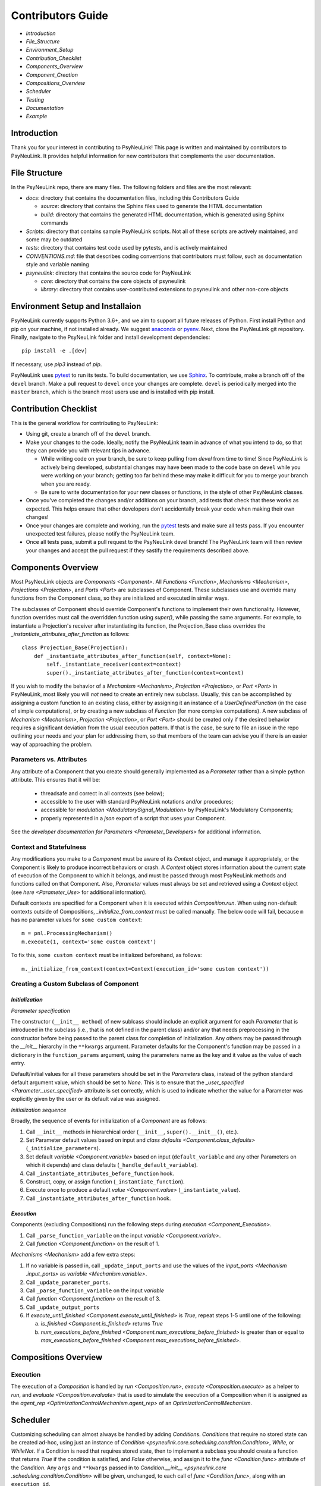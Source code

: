 Contributors Guide
==================

* `Introduction`
* `File_Structure`
* `Environment_Setup`
* `Contribution_Checklist`
* `Components_Overview`
* `Component_Creation`
* `Compositions_Overview`
* `Scheduler`
* `Testing`
* `Documentation`
* `Example`

.. _Introduction:

Introduction
------------

Thank you for your interest in contributing to PsyNeuLink! This page is written and maintained by contributors to
PsyNeuLink. It provides helpful information for new contributors that complements the user documentation.

.. _File_Structure:

File Structure
--------------

In the PsyNeuLink repo, there are many files. The following folders and files are the most relevant:

- *docs*:  directory that contains the documentation files, including this Contributors Guide

  * *source*: directory that contains the Sphinx files used to generate the HTML documentation
  * *build*: directory that contains the generated HTML documentation, which is generated using Sphinx commands

- *Scripts*:  directory that contains sample PsyNeuLink scripts. Not all of these scripts are actively maintained, and
  some may be outdated

- *tests*: directory that contains test code used by pytests, and is actively maintained

- *CONVENTIONS.md*: file that describes coding conventions that contributors must follow, such as documentation style
  and variable naming

- *psyneulink*: directory that contains the source code for PsyNeuLink

  * *core*: directory that contains the core objects of psyneulink
  * *library*: directory that contains user-contributed extensions to psyneulink and other non-core objects

.. _Environment_Setup:

Environment Setup and Installaion
---------------------------------

PsyNeuLink currently supports Python 3.6+, and we aim to support all future releases of Python.
First install Python and pip on your machine, if not installed already.
We suggest `anaconda <https://www.anaconda.com/>`_ or `pyenv <https://github.com/pyenv/pyenv>`_.
Next, clone the PsyNeuLink git repository.
Finally, navigate to the PsyNeuLink folder and install development dependencies::

    pip install -e .[dev]

If necessary, use `pip3` instead of `pip`.

PsyNeuLink uses `pytest <https://docs.pytest.org/en/latest/index.html>`_ to run its tests.
To build documentation, we use `Sphinx <https://www.sphinx-doc.org/en/master/usage/installation.html>`_.
To contribute, make a branch off of the ``devel`` branch.
Make a pull request to ``devel`` once your changes are complete.
``devel`` is periodically merged into the ``master`` branch, which is the branch most users use and is installed with
pip install.

.. _Contribution_Checklist:

Contribution Checklist
----------------------

This is the general workflow for contributing to PsyNeuLink:

* Using git, create a branch off of the ``devel`` branch.
* Make your changes to the code. Ideally, notify the PsyNeuLink team in advance of what you intend to do, so that
  they can provide you with relevant tips in advance.

  * While writing code on your branch, be sure to keep pulling from `devel` from time to time! Since PsyNeuLink is
    actively being developed, substantial changes may have been made to the code base on ``devel`` while you were
    working on your branch;  getting too far behind these may make it difficult for you to merge your branch when you
    are ready.
  * Be sure to write documentation for your new classes or functions, in the style of other PsyNeuLink classes.

* Once you've completed the changes and/or additions on your branch, add tests that check that these
  works as expected. This helps ensure that other developers don't accidentally break your code when making their own
  changes!
* Once your changes are complete and working, run the `pytest <https://docs.pytest.org/en/latest/index.html>`_ tests
  and make sure all tests pass. If you encounter unexpected test failures, please notify the PsyNeuLink team.
* Once all tests pass, submit a pull request to the PsyNeuLink devel branch! The PsyNeuLink team will then review your
  changes and accept the pull request if they sastify the requirements described above.

.. _Components_Overview:

Components Overview
-------------------

Most PsyNeuLink objects are `Components <Component>`. All `Functions <Function>`, `Mechanisms <Mechanism>`,
`Projections <Projection>`, and `Ports <Port>` are subclasses of Component. These subclasses use and override many
functions from the Component class, so they are initialized and executed in similar ways.

The subclasses of Component should override Component's functions to implement their own functionality.
However, function overrides must call the overridden function using `super()`, while passing the same arguments.
For example, to instantiate a Projection's receiver after instantiating its function,
the Projection_Base class overrides the `_instantiate_attributes_after_function` as follows::

    class Projection_Base(Projection):
        def _instantiate_attributes_after_function(self, context=None):
            self._instantiate_receiver(context=context)
            super()._instantiate_attributes_after_function(context=context)

If you wish to modify the behavior of a `Mechanism <Mechanism>`, `Projection <Projection>`, or `Port <Port>` in
PsyNeuLink, most likely you will *not* need to create an entirely new subclass.  Usually, this can be
accomplished by assigning a custom function to an existing class, either by assigning it an instance of a
`UserDefinedFunction` (in the case of simple computations), or by creating a new subclass of `Function` (for more
complex computations).  A new subclass of `Mechanism <Mechanism>`, `Projection <Projection>`, or `Port <Port>`
should be created only if the desired behavior requires a significant deviation from the usual execution pattern.  If
that is the case, be sure to file an issue in the repo outlining your needs and your plan for addressing them, so that
members of the team can advise you if there is an easier way of approaching the problem.

Parameters vs. Attributes
^^^^^^^^^^^^^^^^^^^^^^^^^

Any attribute of a Component that you create should generally implemented as a `Parameter` rather than a simple
python attribute.  This ensures that it will be:

  * threadsafe and correct in all contexts (see below);
  * accessible to the user with standard PsyNeuLink notations and/or procedures;
  * accessible for `modulation <ModulatorySignal_Modulation>` by PsyNeuLink's Modulatory Components;
  * properly represented in a `json` export of a script that uses your Component.

See the `developer documentation for Parameters <Parameter_Developers>` for additional information.

Context and Statefulness
^^^^^^^^^^^^^^^^^^^^^^^^

Any modifications you make to a `Component` must be aware of its `Context` object, and manage it appropriately, or
the Component is likely to produce incorrect behaviors or crash. A `Context` object stores information about the
current state of execution of the Component to which it belongs, and must be passed through most PsyNeuLink methods
and functions called on that Component. Also, `Parameter` values must always be set and retrieved using a `Context`
object (see `here <Parameter_Use>` for additional information).

Default contexts are specified for a Component when it is executed within `Composition.run`.  When using
non-default contexts outside of Compositions, `_initialize_from_context` must be called manually. The below code will
fail, because ``m`` has no parameter values for ``some custom context``::

    m = pnl.ProcessingMechanism()
    m.execute(1, context='some custom context')

To fix this, ``some custom context`` must be initialized beforehand, as follows::

    m._initialize_from_context(context=Context(execution_id='some custom context'))


.. _Component_Creation:

Creating a Custom Subclass of Component
^^^^^^^^^^^^^^^^^^^^^^^^^^^^^^^^^^^^^^^

.. _Component_Initialization:

*Initialization*
~~~~~~~~~~~~~~~~

*Parameter specification*

The constructor (``__init__ method``) of new sublcass should include an explicit argument for each `Parameter` that
is introduced in the subclass (i.e., that is not defined in the parent class) and/or any that needs preprocessing in
the constructor before being passed to the parent class for completion of initialization. Any others may be passed
through the `__init__` hierarchy in the ``**kwargs`` argument.  Parameter defaults for the Component's function may
be passed in a dictionary in the ``function_params`` argument, using the parameters name as the key and it value as
the value of each entry.

.. [## DOES THE FOLLOWING APPLY TO THE COMPONENT'S function's PARAMS?  IF SO,
   SEEMS TO CONFLICT WITH PREVIOUS SENTENCE.  IF NOT, THEN MOVE TO BEFORE PREVIOUS SENTENCE.]

Default/initial values for
all these parameters should be set in the `Parameters` class, instead of the python standard default argument value,
which should be set to `None`. This is to ensure that the `_user_specified <Parameter._user_specified>` attribute is
set correctly, which is used to indicate whether the value for a Parameter was explicitly given by the user or its
default value was assigned.

.. [## I THINK IT WOULD BE GOOD TO HAVE AN EXAMPLE OR TWO HERE]

*Initialization sequence*

Broadly, the sequence of events for initialization of a `Component` are as follows:

#. Call ``__init__`` methods in hierarchical order (``__init__``, ``super().__init__()``, etc.).
#. Set Parameter default values based on input and `class defaults <Component.class_defaults>`
   (``_initialize_parameters``).
#. Set default `variable <Component.variable>` based on input (``default_variable`` and any other Parameters on which
   it depends) and class defaults (``_handle_default_variable``).
#. Call ``_instantiate_attributes_before_function`` hook.
#. Construct, copy, or assign function (``_instantiate_function``).
#. Execute once to produce a default `value <Component.value>` (``_instantiate_value``).
#. Call ``_instantiate_attributes_after_function`` hook.

.. [## I THINK IT WOULD BE GOOD TO HAVE SLIGHTLY MORE INFORMATION ABOUT WHY EACH OF THESE METHODS IS THERE AND WHAT
   THEY (CAN BE USED TO) DO.  WHILE I TOTALLY AGREE THIS DOCUMENT SHOULD BE AS CONCISE AS POSSIBLE, I ALSO THINK IT
   WILL BE HELPFUL TO HAVE, IN ONE PLACE, THE RATIONALE FOR THE OVERALL ARCHITECTURE / PROCESS FLOW].

*Execution*
~~~~~~~~~~~

Components (excluding Compositions) run the following steps during `execution <Component_Execution>`.

#. Call ``_parse_function_variable`` on the input `variable <Component.variale>`.
#. Call `function <Component.function>` on the result of 1.

`Mechanisms <Mechanism>` add a few extra steps:

#. If no variable is passed in, call ``_update_input_ports`` and use the values of the `input_ports <Mechanism
   .input_ports>` as `variable <Mechanism.variable>`.
#. Call ``_update_parameter_ports``.
#. Call ``_parse_function_variable`` on the input `variable`
#. Call `function <Component.function>` on the result of 3.
#. Call ``_update_output_ports``
#. If `execute_until_finished <Component.execute_until_finished>` is `True`, repeat steps 1-5 until one of the
   following:

   a. `is_finished <Component.is_finished>` returns `True`
   b. `num_executions_before_finished <Component.num_executions_before_finished>` is greater than or equal to
      `max_executions_before_finished <Component.max_executions_before_finished>`.

.. [## AGAIN, I THINK IT WOULD BE GOOD TO HAVE SLIGHTLY MORE INFORMATION ABOUT WHY EACH OF THESE METHODS IS THERE AND
   WHAT THEY (CAN BE USED TO) DO]

.. _Compositions_Overview:

Compositions Overview
---------------------

Execution
^^^^^^^^^

The execution of a `Composition` is handled by `run <Composition.run>`, `execute <Composition.execute>` as a helper
to `run`, and `evaluate <Composition.evaluate>` that is used to simulate the execution of a Composition when it is
assigned as the `agent_rep <OptimizationControlMechanism.agent_rep>` of an `OptimizationControlMechanism`.

.. **Extensive summary of function calls here?**
.. [JDC:  PROBABLY A GOOD IDEA]

.. _Scheduler:

Scheduler
---------

Customizing scheduling can almost always be handled by adding `Condition`\s. `Condition`\s that require
no stored state can be created ad-hoc, using just an instance of
`Condition <psyneulink.core.scheduling.condition.Condition>`, `While`, or `WhileNot`.
If a Condition is need that requires stored state, then to implement a subclass you should create a function that
returns `True` if the condition is satisfied, and `False` otherwise, and assign it to the `func <Condition.func>`
attribute of the `Condition`. Any ``args`` and ``**kwargs`` passed in to `Condition.__init__ <psyneulink.core
.scheduling.condition.Condition>` will be given, unchanged, to each call of `func <Condition.func>`, along with an
``execution_id``.

.. note::

    Your stored state must be independent for each ``context``/``execution_id``

.. _Testing:

Testing
-------

PsyNeuLink uses `pytest <https://docs.pytest.org/en/latest/>`_ and a test suite in the ``tests`` directory.
When contributing, you should include tests with your submission. You may find it helpful to create
tests for your contribution before writing it, to help you achieve your desired behavior. Code and documentation
style is enforced by the python modules ``pytest-pycodestyle`` and ``pytest-pydocstyle``.

To run all the tests that must pass for your contribution to be accepted, simply run ``pytest`` in the `PsyNeuLink`
directory.

.. _Documentation:

Documentation
-------------

Documentation is done in docstrings for the PsyNeuLink objects using the Sphinx library. Documentation for the
`master` and `devel` branches can be found `here <https://princetonuniversity.github.io/PsyNeuLink/>`_ and
`here <https://princetonuniversity.github.io/PsyNeuLink/branch/devel/index.html>`_, respectively.

.. [#JDC: Not sure what the following statement means:]

When learning about PsyNeuLink, generating the Sphinx documentation is unnecessary because the online documentation
exists. To understand Sphinx syntax, start
`here <http://www.sphinx-doc.org/en/master/usage/restructuredtext/basics.html>`_ .
When creating and/or editing documentation, you should generate Sphinx documentation in order to preview your changes
before publishing to `devel`. To generate Sphinx documentation from your local branch, run `make html` in Terminal
while in the `docs` folder. The resulting HTML should be in your `docs/build` folder. (Do not commit these built HTML
files to Github. They are simply for your local testing/preview purposes.)

Example
-------

Here, we will create a custom Function, ``RandomIntegrator`` that uses stored state and randomness.

1. Inherit from a relevant PsyNeuLink Component; use `IntegratorFunction` so that we have access to
   its `previous_value <IntegratorFunction.previous_value>` and `rate <IntegratorFunction.rate>` Parameters::

        class RandomIntegrator(IntegratorFunction):

2. Create a subclass of `Parameters` from the one defined for `IntegratorFunction` that adds attributes we will need::

        class Parameters(IntegratorFunction.Parameters):

            random_state = Parameter(None, pnl_internal=True)
            previous_value_2 = Parameter(np.array([1000]), pnl_internal=True)

.. [JDC: NOT SURE I FULLY UNDERSTAND THE RATIONALE FOR previous_value_2 AS EXPLAINED BELOW]

``random_state`` will be used to generate random numbers statefully and independently.
``previous_value_2`` will be used in our function, and has its default value set arbitrarily to 10, to distinguish it
from `previous_value <IntegratorFunction.previous_value>` which is created on `IntegratorFunction.Parameters` and so
does not need to be overridden here. We set the attribute ``pnl_internal`` to ``True`` on each of these Parameters
for use with the `JSON/OpenNeuro collaboration <json>`, to indicate that they are not relevant to modeling platforms
other than PsyNeuLink.

3. Create an ``__init__`` method::

        def __init__(
            self,
            seed=None,
            previous_value_2=None,
            **kwargs
        ):
            if seed is None:
                seed = get_global_seed()

            super().__init__(
                previous_value_2=previous_value_2,
                random_state=np.random.RandomState([seed]),
                **kwargs
            )

Note that the default value for ``previous_value_2`` is ``None`` (`see above <Component_Initialization>`).
Any other Parameters will be handled through `**kwargs`.

.. [JDC: WHAT ABOUT SEED?  SHOULDN'T THAT BE MENTIONED EARLIER OR HERE?]

.. [JDC:  CHECK FOLLOWING EDITTED STATEMENT FOR ACCURACY]

4. Write a ``_function`` method (this will be automatically wrapped and accessible as the Component's `function
   <Component_Function>` method)::

        def _function(
            self,
            variable=None,  # the main input
            context=None,
            params=None,    # future use, runtime_params
        ):
            rate = self.get_current_function_param('rate', context)
            if self.parameters.random_state._get(context).choice([1, 2]) == 1:
                new_value = self.parameters.previous_value._get(context) + rate * variable
                self.parameters.previous_value._set(new_value, context)
            else:
                new_value = self.parameters.previous_value_2._get(context) + rate * variable
                self.parameters.previous_value_2._set(new_value, context)

            return self.convert_output_type(new_value)

When an instance of ``RandomIntegrator`` is executed, and its `function <Component.function>` method is called, it
chooses one of its previous values, addS the product of ``rate`` and ``variable`` to it, returns the result, and
stores that result back into the appropriate previous value.

.. [JDC: WHERE IN THE SOURCE CODE IS THE INFORMATION BELOW EXPLAINED... IN THE DOCSTRING FOR
   get_current_function_param AND/OR _get?  IF NOT, THEN NEED TO REFERENCE WHEREVER IT IS EXPLAINED].
   ALSO, WHY ISN'T get_current_function_param UNDERSCORED?  IS IT MEANT TO BE USER (NOT JUST CONTRIBUTOR)
   ACCESSIBLE?

We use `get_current_function_param` instead of just `_get` for ``rate``, because it is a `modulable Parameter
<Parameter.modulable>`, meaning it has an associated `ParameterPort` on its owner Mechanism, ``RandomIntegrator``.
This ensures that if ``rate`` is subject to `modulation <ModulatorySignal_Modulation>`, its modulated value is
returned;  otherwise, its base value would be used, which is equivalent to value returned by `_get`.  In contrast,
neither `previous_value` nor `previous_value_2` are not modulable, and so we can simply use `_get` for them.

We call `convert_output_type` before returning as a general pattern on Functions with simple output (see
`Function_Output_Type_Conversion` for additional information).

Below is the fully implemented class, ready to be included in PsyNeuLink::

    import numpy as np
    from psyneulink import IntegratorFunction, Parameter
    from psyneulink.core.globals.utilities import get_global_seed


    class RandomIntegrator(IntegratorFunction):

        class Parameters(IntegratorFunction.Parameters):

            random_state = Parameter(None, pnl_internal=True)
            previous_value_2 = Parameter(np.array([1000]), pnl_internal=True)

        def __init__(
            self,
            seed=None,
            previous_value_2=None,
            **kwargs
        ):
            if seed is None:
                seed = get_global_seed()

            super().__init__(
                previous_value_2=previous_value_2,
                random_state=np.random.RandomState([seed]),
                **kwargs
            )

        def _function(
            self,
            variable=None,  # the main input
            context=None,
            params=None,    # future use, runtime_params
        ):
            rate = self.get_current_function_param('rate', context)
            if self.parameters.random_state._get(context).choice([1, 2]) == 1:
                new_value = self.parameters.previous_value._get(context) + rate * variable
                self.parameters.previous_value._set(new_value, context)
            else:
                new_value = self.parameters.previous_value_2._get(context) + rate * variable
                self.parameters.previous_value_2._set(new_value, context)

            return self.convert_output_type(new_value)
